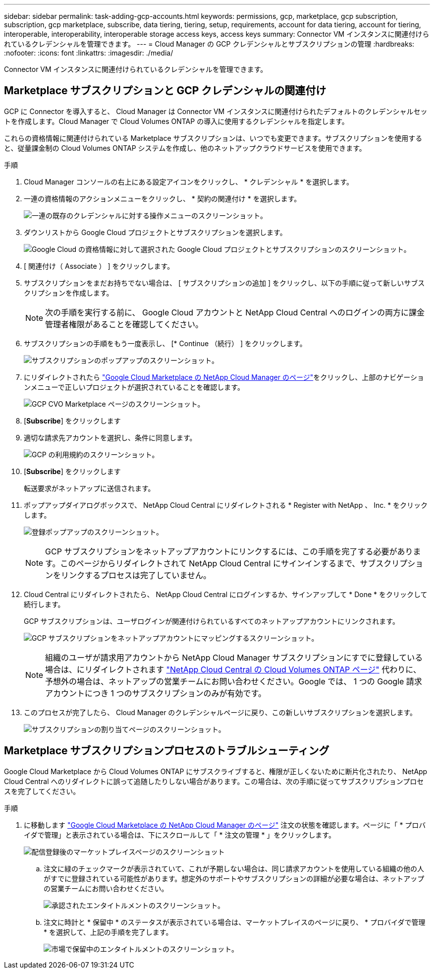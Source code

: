 ---
sidebar: sidebar 
permalink: task-adding-gcp-accounts.html 
keywords: permissions, gcp, marketplace, gcp subscription, subscription, gcp marketplace, subscribe, data tiering, tiering, setup, requirements, account for data tiering, account for tiering, interoperable, interoperability, interoperable storage access keys, access keys 
summary: Connector VM インスタンスに関連付けられているクレデンシャルを管理できます。 
---
= Cloud Manager の GCP クレデンシャルとサブスクリプションの管理
:hardbreaks:
:nofooter: 
:icons: font
:linkattrs: 
:imagesdir: ./media/


[role="lead"]
Connector VM インスタンスに関連付けられているクレデンシャルを管理できます。



== Marketplace サブスクリプションと GCP クレデンシャルの関連付け

GCP に Connector を導入すると、 Cloud Manager は Connector VM インスタンスに関連付けられたデフォルトのクレデンシャルセットを作成します。Cloud Manager で Cloud Volumes ONTAP の導入に使用するクレデンシャルを指定します。

これらの資格情報に関連付けられている Marketplace サブスクリプションは、いつでも変更できます。サブスクリプションを使用すると、従量課金制の Cloud Volumes ONTAP システムを作成し、他のネットアップクラウドサービスを使用できます。

.手順
. Cloud Manager コンソールの右上にある設定アイコンをクリックし、 * クレデンシャル * を選択します。
. 一連の資格情報のアクションメニューをクリックし、 * 契約の関連付け * を選択します。
+
image:screenshot_gcp_add_subscription.png["一連の既存のクレデンシャルに対する操作メニューのスクリーンショット。"]

. ダウンリストから Google Cloud プロジェクトとサブスクリプションを選択します。
+
image:screenshot_gcp_associate.gif["Google Cloud の資格情報に対して選択された Google Cloud プロジェクトとサブスクリプションのスクリーンショット。"]

. [ 関連付け（ Associate ） ] をクリックします。
. サブスクリプションをまだお持ちでない場合は、 [ サブスクリプションの追加 ] をクリックし、以下の手順に従って新しいサブスクリプションを作成します。
+

NOTE: 次の手順を実行する前に、 Google Cloud アカウントと NetApp Cloud Central へのログインの両方に課金管理者権限があることを確認してください。

. サブスクリプションの手順をもう一度表示し、 [* Continue （続行） ] をクリックします。
+
image:screenshot_gcp_sub_popup.png["サブスクリプションのポップアップのスクリーンショット。"]

. にリダイレクトされたら https://console.cloud.google.com/marketplace/product/netapp-cloudmanager/cloud-manager["Google Cloud Marketplace の NetApp Cloud Manager のページ"^]をクリックし、上部のナビゲーションメニューで正しいプロジェクトが選択されていることを確認します。
+
image:screenshot_gcp_cvo_marketplace.png["GCP CVO Marketplace ページのスクリーンショット。"]

. [*Subscribe*] をクリックします
. 適切な請求先アカウントを選択し、条件に同意します。
+
image:screenshot_gcp_terms_and_conditions.png["GCP の利用規約のスクリーンショット。"]

. [*Subscribe*] をクリックします
+
転送要求がネットアップに送信されます。

. ポップアップダイアログボックスで、 NetApp Cloud Central にリダイレクトされる * Register with NetApp 、 Inc. * をクリックします。
+
image:screenshot_gcp_marketplace_register.png["登録ポップアップのスクリーンショット。"]

+

NOTE: GCP サブスクリプションをネットアップアカウントにリンクするには、この手順を完了する必要があります。このページからリダイレクトされて NetApp Cloud Central にサインインするまで、サブスクリプションをリンクするプロセスは完了していません。

. Cloud Central にリダイレクトされたら、 NetApp Cloud Central にログインするか、サインアップして * Done * をクリックして続行します。
+
GCP サブスクリプションは、ユーザログインが関連付けられているすべてのネットアップアカウントにリンクされます。

+
image:screenshot_gcp_sub_mapping.png["GCP サブスクリプションをネットアップアカウントにマッピングするスクリーンショット。"]

+

NOTE: 組織のユーザが請求用アカウントから NetApp Cloud Manager サブスクリプションにすでに登録している場合は、にリダイレクトされます https://cloud.netapp.com/ontap-cloud?x-gcp-marketplace-token=["NetApp Cloud Central の Cloud Volumes ONTAP ページ"^] 代わりに、予想外の場合は、ネットアップの営業チームにお問い合わせください。Google では、 1 つの Google 請求アカウントにつき 1 つのサブスクリプションのみが有効です。

. このプロセスが完了したら、 Cloud Manager のクレデンシャルページに戻り、この新しいサブスクリプションを選択します。
+
image:screenshot_gcp_associate.gif["サブスクリプションの割り当てページのスクリーンショット。"]





== Marketplace サブスクリプションプロセスのトラブルシューティング

Google Cloud Marketplace から Cloud Volumes ONTAP にサブスクライブすると、権限が正しくないために断片化されたり、 NetApp Cloud Central へのリダイレクトに誤って追随したりしない場合があります。この場合は、次の手順に従ってサブスクリプションプロセスを完了してください。

.手順
. に移動します https://console.cloud.google.com/marketplace/product/netapp-cloudmanager/cloud-manager["Google Cloud Marketplace の NetApp Cloud Manager のページ"^] 注文の状態を確認します。ページに「 * プロバイダで管理」と表示されている場合は、下にスクロールして「 * 注文の管理 * 」をクリックします。
+
image:screenshot_gcp_manage_orders.png["配信登録後のマーケットプレイスページのスクリーンショット"]

+
.. 注文に緑のチェックマークが表示されていて、これが予期しない場合は、同じ請求アカウントを使用している組織の他の人がすでに登録されている可能性があります。想定外のサポートやサブスクリプションの詳細が必要な場合は、ネットアップの営業チームにお問い合わせください。
+
image:screenshot_gcp_green_marketplace.png["承認されたエンタイトルメントのスクリーンショット。"]

.. 注文に時計と * 保留中 * のステータスが表示されている場合は、マーケットプレイスのページに戻り、 * プロバイダで管理 * を選択して、上記の手順を完了します。
+
image:screenshot_gcp_pending_marketplace.png["市場で保留中のエンタイトルメントのスクリーンショット。"]




